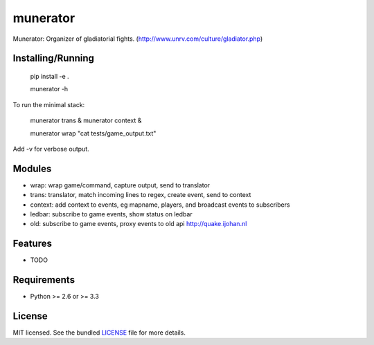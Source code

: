 ===============================
munerator
===============================

.. image:: https://badge.fury.io/py/munerator.png
    :target: http://badge.fury.io/py/munerator

.. image:: https://travis-ci.org/aequitas/munerator.png?branch=master
        :target: https://travis-ci.org/aequitas/munerator

.. image:: https://pypip.in/d/munerator/badge.png
        :target: https://crate.io/packages/munerator?version=latest


Munerator: Organizer of gladiatorial fights. (http://www.unrv.com/culture/gladiator.php)

Installing/Running
------------------

    pip install -e .

    munerator -h

To run the minimal stack:

    munerator trans &
    munerator context &
    
    munerator wrap "cat tests/game_output.txt"

Add -v for verbose output.


Modules
-------

- wrap: wrap game/command, capture output, send to translator
- trans: translator, match incoming lines to regex, create event, send to context
- context: add context to events, eg mapname, players, and broadcast events to subscribers

- ledbar: subscribe to game events, show status on ledbar
- old: subscribe to game events, proxy events to old api http://quake.ijohan.nl


Features
--------

* TODO

Requirements
------------

- Python >= 2.6 or >= 3.3

License
-------

MIT licensed. See the bundled `LICENSE <https://github.com/aequitas/munerator/blob/master/LICENSE>`_ file for more details.
